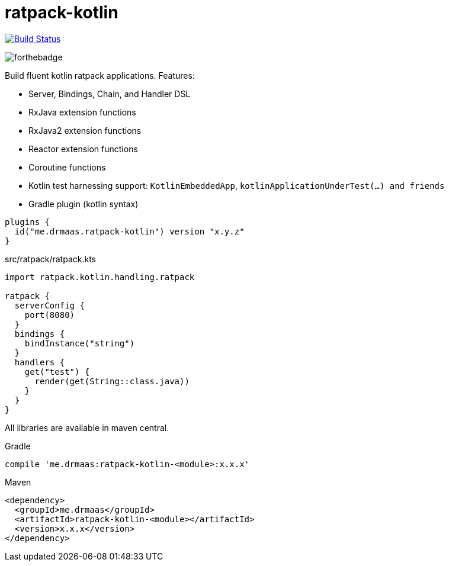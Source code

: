 = ratpack-kotlin

image:https://travis-ci.org/drmaas/ratpack-kotlin.svg?branch=master["Build Status", link="https://travis-ci.org/drmaas/ratpack-kotlin"]

image::https://forthebadge.com/images/badges/uses-badges.svg["forthebadge", https://forthebadge.com]

Build fluent kotlin ratpack applications. Features:

* Server, Bindings, Chain, and Handler DSL

* RxJava extension functions

* RxJava2 extension functions

* Reactor extension functions

* Coroutine functions

* Kotlin test harnessing support: `KotlinEmbeddedApp`, `kotlinApplicationUnderTest(...) and friends`

* Gradle plugin (kotlin syntax)
```kotlin
plugins {
  id("me.drmaas.ratpack-kotlin") version "x.y.z"
}
```
src/ratpack/ratpack.kts
```kotlin
import ratpack.kotlin.handling.ratpack

ratpack {
  serverConfig {
    port(8080)
  }
  bindings {
    bindInstance("string")
  }
  handlers {
    get("test") {
      render(get(String::class.java))
    }
  }
}
```

All libraries are available in maven central.

Gradle

```groovy
compile 'me.drmaas:ratpack-kotlin-<module>:x.x.x'
```

Maven

```xml
<dependency>
  <groupId>me.drmaas</groupId>
  <artifactId>ratpack-kotlin-<module></artifactId>
  <version>x.x.x</version>
</dependency>
```
